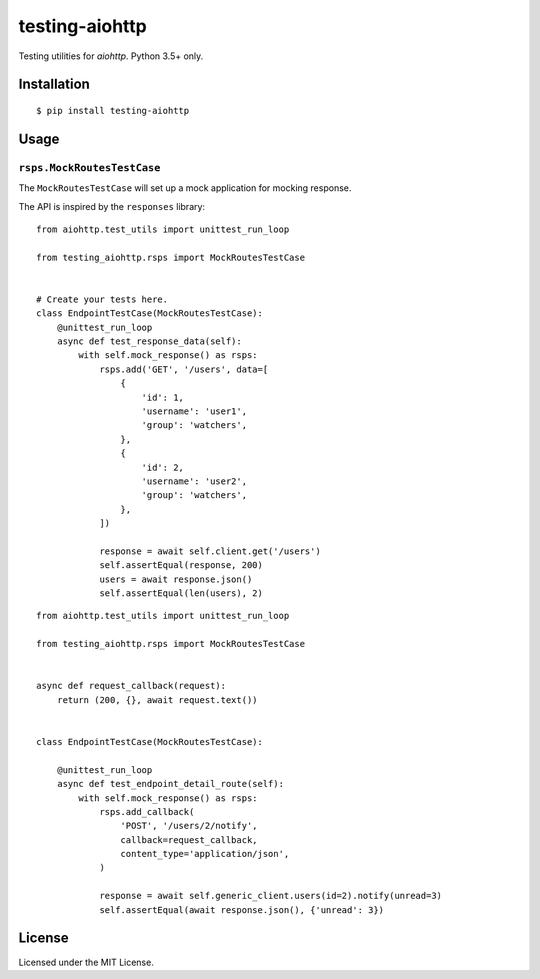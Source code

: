 ===============
testing-aiohttp
===============

.. image:: https://travis-ci.org/genericclient/testing-aiohttp.svg?branch=master
    :target: https://travis-ci.org/genericclient/testing-aiohttp

Testing utilities for `aiohttp`. Python 3.5+ only.


Installation
============

::

    $ pip install testing-aiohttp

Usage
=====

``rsps.MockRoutesTestCase``
---------------------------

The ``MockRoutesTestCase`` will set up a mock application for mocking response.

The API is inspired by the ``responses`` library::

    from aiohttp.test_utils import unittest_run_loop

    from testing_aiohttp.rsps import MockRoutesTestCase


    # Create your tests here.
    class EndpointTestCase(MockRoutesTestCase):
        @unittest_run_loop
        async def test_response_data(self):
            with self.mock_response() as rsps:
                rsps.add('GET', '/users', data=[
                    {
                        'id': 1,
                        'username': 'user1',
                        'group': 'watchers',
                    },
                    {
                        'id': 2,
                        'username': 'user2',
                        'group': 'watchers',
                    },
                ])

                response = await self.client.get('/users')
                self.assertEqual(response, 200)
                users = await response.json()
                self.assertEqual(len(users), 2)

::

    from aiohttp.test_utils import unittest_run_loop

    from testing_aiohttp.rsps import MockRoutesTestCase


    async def request_callback(request):
        return (200, {}, await request.text())


    class EndpointTestCase(MockRoutesTestCase):

        @unittest_run_loop
        async def test_endpoint_detail_route(self):
            with self.mock_response() as rsps:
                rsps.add_callback(
                    'POST', '/users/2/notify',
                    callback=request_callback,
                    content_type='application/json',
                )

                response = await self.generic_client.users(id=2).notify(unread=3)
                self.assertEqual(await response.json(), {'unread': 3})


License
=======

Licensed under the MIT License.


